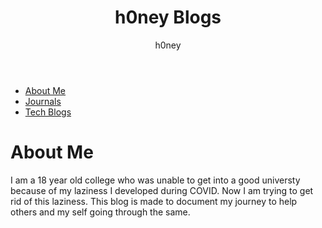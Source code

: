 #+TITLE: h0ney Blogs
#+AUTHOR: h0ney
#+EMAIL: h0neyCatCoffeeGo@proton.me
- [[file:./index.org][About Me]]
- [[./journalList.org][Journals]]
- [[./techList.org][Tech Blogs]]
* About Me
 I am a 18 year old college who was unable to get into a good universty because of my laziness I developed during COVID. Now I am trying to get rid of this laziness. This blog is made to document my journey to help others and my self going through the same.
